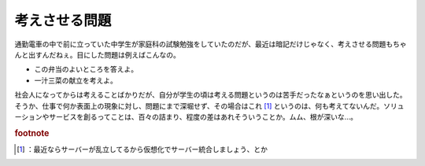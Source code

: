 ﻿考えさせる問題
##############


通勤電車の中で前に立っていた中学生が家庭科の試験勉強をしていたのだが、最近は暗記だけじゃなく、考えさせる問題もちゃんと出すんだねぇ。目にした問題は例えばこんなの。

* この弁当のよいところを答えよ。
* 一汁三菜の献立を考えよ。

社会人になってからは考えることばかりだが、自分が学生の頃は考える問題というのは苦手だったなぁというのを思い出した。そうか、仕事で何か表面上の現象に対し、問題にまで深堀せず、その場合はこれ [#]_ というのは、何も考えてないんだ。ソリューションやサービスを創るってことは、百々の詰まり、程度の差はあれそういうことか。ムム、根が深いな…。


.. rubric:: footnote

.. [#] ：最近ならサーバーが乱立してるから仮想化でサーバー統合しましょう、とか



.. author:: mkouhei
.. categories:: 仕事, 生活, 
.. tags::



